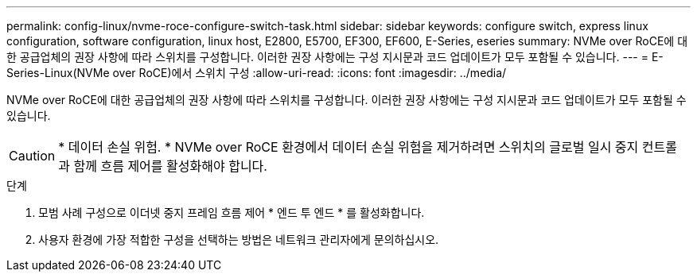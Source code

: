 ---
permalink: config-linux/nvme-roce-configure-switch-task.html 
sidebar: sidebar 
keywords: configure switch, express linux configuration, software configuration, linux host, E2800, E5700, EF300, EF600, E-Series, eseries 
summary: NVMe over RoCE에 대한 공급업체의 권장 사항에 따라 스위치를 구성합니다. 이러한 권장 사항에는 구성 지시문과 코드 업데이트가 모두 포함될 수 있습니다. 
---
= E-Series-Linux(NVMe over RoCE)에서 스위치 구성
:allow-uri-read: 
:icons: font
:imagesdir: ../media/


[role="lead"]
NVMe over RoCE에 대한 공급업체의 권장 사항에 따라 스위치를 구성합니다. 이러한 권장 사항에는 구성 지시문과 코드 업데이트가 모두 포함될 수 있습니다.


CAUTION: * 데이터 손실 위험. * NVMe over RoCE 환경에서 데이터 손실 위험을 제거하려면 스위치의 글로벌 일시 중지 컨트롤과 함께 흐름 제어를 활성화해야 합니다.

.단계
. 모범 사례 구성으로 이더넷 중지 프레임 흐름 제어 * 엔드 투 엔드 * 를 활성화합니다.
. 사용자 환경에 가장 적합한 구성을 선택하는 방법은 네트워크 관리자에게 문의하십시오.

